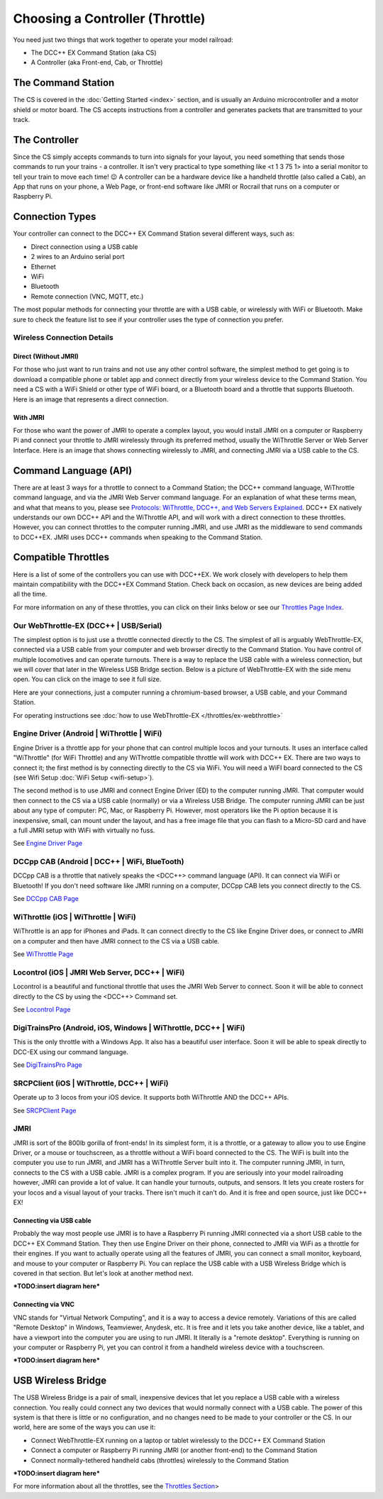*********************************
Choosing a Controller (Throttle)
*********************************

You need just two things that work together to operate your model railroad:

* The DCC++ EX Command Station (aka CS)

* A Controller (aka Front-end, Cab, or Throttle)

The Command Station
====================

The CS is covered in the :doc:`Getting Started <index>` section, and is usually an Arduino microcontroller and a motor shield or motor board. The CS accepts instructions from a controller and generates packets that are transmitted to your track.

The Controller
================

Since the CS simply accepts commands to turn into signals for your layout, you need something that sends those commands to run your trains - a controller. It isn't very practical to type something like <t 1 3 75 1> into a serial monitor to tell your train to move each time! 😉  A controller can be a hardware device like a handheld throttle (also called a Cab), an App that runs on your phone, a Web Page, or front-end software like JMRI or Rocrail that runs on a computer or Raspberry Pi. 

Connection Types
=================

Your controller can connect to the DCC++ EX Command Station several different ways, such as:

* Direct connection using a USB cable
* 2 wires to an Arduino serial port
* Ethernet
* WiFi
* Bluetooth 
* Remote connection (VNC, MQTT, etc.)

The most popular methods for connecting your throttle are with a USB cable, or wirelessly with WiFi or Bluetooth. Make sure to check the feature list to see if your controller uses the type of connection you prefer.

Wireless Connection Details
-----------------------------

Direct (Without JMRI)
^^^^^^^^^^^^^^^^^^^^^^

For those who just want to run trains and not use any other control software, the simplest method to get going is to download a compatible phone or tablet app and connect directly from your wireless device to the Command Station. You need a CS with a WiFi Shield or other type of WiFi board, or a Bluetooth board and a throttle that supports Bluetooth. Here is an image that represents a direct connection.

.. image:: ../_static/images/throttles/throttle_wifi_direct.png
   :alt:  WiFi Throttle Direct to CS
   :align: center
   :scale: 50%

With JMRI
^^^^^^^^^^^^^

For those who want the power of JMRI to operate a complex layout, you would install JMRI on a computer or Raspberry Pi and connect your throttle to JMRI wirelessly through its preferred method, usually the WiThrottle Server or Web Server Interface. Here is an image that shows connecting wirelessly to JMRI, and connecting JMRI via a USB cable to the CS.

.. image:: ../_static/images/throttles/throttle_wifi_jmri.png
   :alt:  WiFi Throttle to JMRI and JMRI to CS with USB cable
   :align: center
   :scale: 50%


Command Language (API)
======================

There are at least 3 ways for a throttle to connect to a Command Station; the DCC++ command language, WiThrottle command language, and via the JMRI Web Server command language. For an explanation of what these terms mean, and what that means to you, please see `Protocols: WiThrottle, DCC++, and Web Servers Explained <../throttles/protocols.html>`_. DCC++ EX natively understands our own DCC++ API and the WiThrottle API, and will work with a direct connection to these throttles. However, you can connect throttles to the computer running JMRI, and use JMRI as the middleware to send commands to DCC++EX. JMRI uses DCC++ commands when speaking to the Command Station.

Compatible Throttles
=====================

Here is a list of some of the controllers you can use with DCC++EX. We work closely with developers to help them maintain compatibility with the DCC++EX Command Station. Check back on occasion, as new devices are being added all the time.

For more information on any of these throttles, you can click on their links below or see our `Throttles Page Index <../throttles/index.html>`_.

Our WebThrottle-EX (DCC++ | USB/Serial)
----------------------------------------

The simplest option is to just use a throttle connected directly to the CS. The simplest of all is arguably WebThrottle-EX, connected via a USB cable from your computer and web browser directly to the Command Station. You have control of multiple locomotives and can operate turnouts. There is a way to replace the USB cable with a wireless connection, but we will cover that later in the Wireless USB Bridge section. Below is a picture of WebThrottle-EX with the side menu open. You can click on the image to see it full size.

.. image:: ../_static/images/throttles/webthrottle1.jpg
   :alt: WebThrottle-EX
   :align: center
   :scale: 40%

Here are your connections, just a computer running a chromium-based browser, a USB cable, and your Command Station.

.. image:: ../_static/images/throttles/webthrottle_setup.jpg
   :alt: WebThrottle-EX
   :align: center
   :scale: 45%

For operating instructions see :doc:`how to use WebThrottle-EX </throttles/ex-webthrottle>`


Engine Driver (Android | WiThrottle | WiFi)
--------------------------------------------

Engine Driver is a throttle app for your phone that can control multiple locos and your turnouts. It uses an interface called "WiThrottle" (for WiFi Throttle) and any WiThrottle compatible throttle will work with DCC++ EX. There are two ways to connect it; the first method is by connecting directly to the CS via WiFi. You will need a WiFI board connected to the CS (see Wifi Setup :doc:`WiFi Setup <wifi-setup>`).

The second method is to use JMRI and connect Engine Driver (ED) to the computer running JMRI. That computer would then connect to the CS via a USB cable (normally) or via a Wireless USB Bridge. The computer running JMRI can be just about any type of computer: PC, Mac, or Raspberry Pi. However, most operators like the Pi option because it is inexpensive, small, can mount under the layout, and has a free image file that you can flash to a Micro-SD card and have a full JMRI setup with WiFi with virtually no fuss.

See `Engine Driver Page <../throttles/engine-driver.html>`_


DCCpp CAB (Android | DCC++ | WiFi, BlueTooth)
----------------------------------------------

DCCpp CAB is a throttle that natively speaks the <DCC++> command language (API). It can connect via WiFi or Bluetooth! If you don't need software like JMRI running on a computer, DCCpp CAB lets you connect directly to the CS.

See `DCCpp CAB Page <../throttles/dccpp-cab.html>`_

WiThrottle (iOS | WiThrottle | WiFi)
-------------------------------------

WiThrottle is an app for iPhones and iPads. It can connect directly to the CS like Engine Driver does, or connect to JMRI on a computer and then have JMRI connect to the CS via a USB cable.

See `WiThrottle Page <../throttles/withrottle.html>`_

Locontrol (iOS | JMRI Web Server, DCC++ | WiFi)
------------------------------------------------

Locontrol is a beautiful and functional throttle that uses the JMRI Web Server to connect. Soon it will be able to connect directly to the CS by using the <DCC++> Command set.

See `Locontrol Page <../throttles/locontrol.html>`_

DigiTrainsPro (Android, iOS, Windows | WiThrottle, DCC++ | WiFi)
-----------------------------------------------------------------

This is the only throttle with a Windows App. It also has a beautiful user interface. Soon it will be able to speak directly to DCC-EX using our command language.

See `DigiTrainsPro Page <../throttles/digitrainspro.html>`_

SRCPClient (iOS | WiThrottle, DCC++ | WiFi)
--------------------------------------------

Operate up to 3 locos from your iOS device. It supports both WiThrottle AND the DCC++ APIs.

See `SRCPClient Page <../throttles/srcpclient.html>`_


JMRI
------

JMRI is sort of the 800lb gorilla of front-ends! In its simplest form, it is a throttle, or a gateway to allow you to use Engine Driver, or a mouse or touchscreen, as a throttle without a WiFi board connected to the CS. The WiFi is built into the computer you use to run JMRI, and JMRI has a WiThrottle Server built into it. The computer running JMRI, in turn, connects to the CS with a USB cable. JMRI is a complex program. If you are seriously into your model railroading however, JMRI can provide a lot of value. It can handle your turnouts, outputs, and sensors. It lets you create rosters for your locos and a visual layout of your tracks. There isn't much it can't do. And it is free and open source, just like DCC++ EX!

Connecting via USB cable
^^^^^^^^^^^^^^^^^^^^^^^^^

Probably the way most people use JMRI is to have a Raspberry Pi running JMRI connected via a short USB cable to the DCC++ EX Command Station. They then use Engine Driver on their phone, connected to JMRI via WiFi as a throttle for their engines. If you want to actually operate using all the features of JMRI, you can connect a small monitor, keyboard, and mouse to your computer or Raspberry Pi. You can replace the USB cable with a USB Wireless Bridge which is covered in that section. But let's look at another method next.

***TODO:insert diagram here***

Connecting via VNC
^^^^^^^^^^^^^^^^^^^

VNC stands for "Virtual Network Computing", and it is a way to access a device remotely. Variations of this are called "Remote Desktop" in Windows, Teamviewer, Anydesk, etc. It is free and it lets you take another device, like a tablet, and have a viewport into the computer you are using to run JMRI. It literally is a "remote desktop". Everything is running on your computer or Raspberry Pi, yet you can control it from a handheld wireless device with a touchscreen.

***TODO:insert diagram here***

USB Wireless Bridge
====================

The USB Wireless Bridge is a pair of small, inexpensive devices that let you replace a USB cable with a wireless connection. You really could connect any two devices that would normally connect with a USB cable. The power of this system is that there is little or no configuration, and no changes need to be made to your controller or the CS. In our world, here are some of the ways you can use it:

* Connect WebThrottle-EX running on a laptop or tablet wirelessly to the DCC++ EX Command Station
* Connect a computer or Raspberry Pi running JMRI (or another front-end) to the Command Station
* Connect normally-tethered handheld cabs (throttles) wirelessly to the Command Station

***TODO:insert diagram here***

For more information about all the throttles, see the `Throttles Section <../throttles/index.html>`_>
